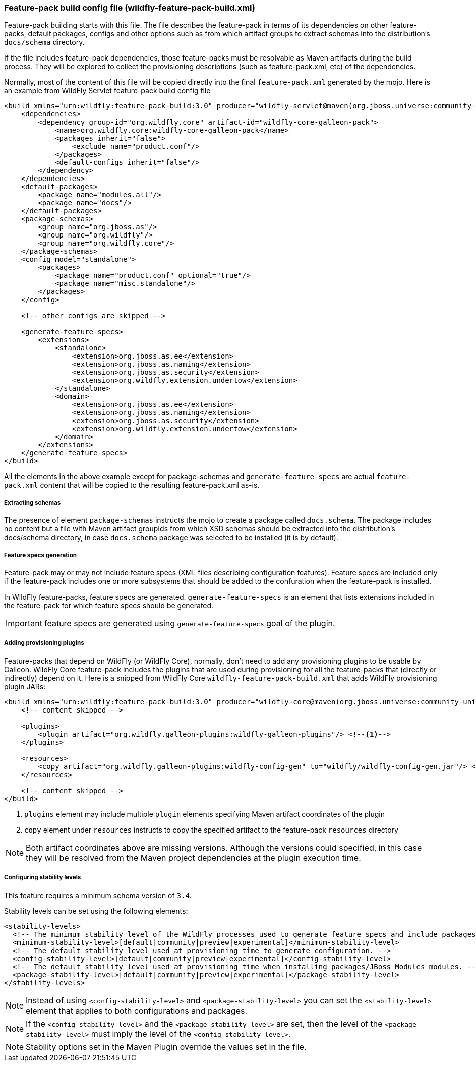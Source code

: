 [[Feature-pack-build-config-file]]
### Feature-pack build config file (wildfly-feature-pack-build.xml)

Feature-pack building starts with this file. The file describes the feature-pack in terms of its dependencies on other
feature-packs, default packages, configs and other options such as from which artifact groups to extract schemas into
the distribution's `docs/schema` directory.

If the file includes feature-pack dependencies, those feature-packs must be resolvable as Maven artifacts during the
build process. They will be explored to collect the provisioning descriptions (such as feature-pack.xml, etc) of the
dependencies.

Normally, most of the content of this file will be copied directly into the final `feature-pack.xml` generated by the mojo.
Here is an example from WildFly Servlet feature-pack build config file

[source,xml]
----
<build xmlns="urn:wildfly:feature-pack-build:3.0" producer="wildfly-servlet@maven(org.jboss.universe:community-universe):current">
    <dependencies>
        <dependency group-id="org.wildfly.core" artifact-id="wildfly-core-galleon-pack">
            <name>org.wildfly.core:wildfly-core-galleon-pack</name>
            <packages inherit="false">
                <exclude name="product.conf"/>
            </packages>
            <default-configs inherit="false"/>
        </dependency>
    </dependencies>
    <default-packages>
        <package name="modules.all"/>
        <package name="docs"/>
    </default-packages>
    <package-schemas>
        <group name="org.jboss.as"/>
        <group name="org.wildfly"/>
        <group name="org.wildfly.core"/>
    </package-schemas>
    <config model="standalone">
        <packages>
            <package name="product.conf" optional="true"/>
            <package name="misc.standalone"/>
        </packages>
    </config>

    <!-- other configs are skipped -->

    <generate-feature-specs>
        <extensions>
            <standalone>
                <extension>org.jboss.as.ee</extension>
                <extension>org.jboss.as.naming</extension>
                <extension>org.jboss.as.security</extension>
                <extension>org.wildfly.extension.undertow</extension>
            </standalone>
            <domain>
                <extension>org.jboss.as.ee</extension>
                <extension>org.jboss.as.naming</extension>
                <extension>org.jboss.as.security</extension>
                <extension>org.wildfly.extension.undertow</extension>
            </domain>
        </extensions>
    </generate-feature-specs>
</build>
----

All the elements in the above example except for package-schemas and `generate-feature-specs` are actual `feature-pack.xml` content that will be
copied to the resulting feature-pack.xml as-is.

##### Extracting schemas

The presence of element `package-schemas` instructs the mojo to create a package called `docs.schema`. The package
includes no content but a file with Maven artifact groupIds from which XSD schemas should be extracted into the
distribution's docs/schema directory, in case `docs.schema` package was selected to be installed (it is by default).

##### Feature specs generation

Feature-pack may or may not include feature specs (XML files describing configuration features). Feature specs are included only if the feature-pack includes one or more subsystems that should be added to the confuration when the feature-pack is installed.

In WildFly feature-packs, feature specs are generated. `generate-feature-specs` is an element that lists extensions included in the feature-pack for which feature specs should be generated.

IMPORTANT: feature specs are generated using `generate-feature-specs` goal of the plugin.

##### Adding provisioning plugins

Feature-packs that depend on WildFly (or WildFly Core), normally, don't need to add any provisioning plugins to be usable by Galleon. WildFly Core feature-pack includes the plugins that are used during provisioning for all the feature-packs that (directly or indirectly) depend on it. Here is a snipped from WildFly Core `wildfly-feature-pack-build.xml` that adds WildFly provisioning plugin JARs:

[source,xml]
----
<build xmlns="urn:wildfly:feature-pack-build:3.0" producer="wildfly-core@maven(org.jboss.universe:community-universe):current">
    <!-- content skipped -->

    <plugins>
        <plugin artifact="org.wildfly.galleon-plugins:wildfly-galleon-plugins"/> <!--1-->
    </plugins>

    <resources>
        <copy artifact="org.wildfly.galleon-plugins:wildfly-config-gen" to="wildfly/wildfly-config-gen.jar"/> <!--2-->
    </resources>

    <!-- content skipped -->
</build>
----
<1> `plugins` element may include multiple `plugin` elements specifying Maven artifact coordinates of the plugin
<2> `copy` element under `resources` instructs to copy the specified artifact to the feature-pack `resources` directory

NOTE: Both artifact coordinates above are missing versions. Although the versions could specified, in this case they will be resolved from the Maven project dependencies at the plugin execution time.

##### Configuring stability levels

This feature requires a minimum schema version of `3.4`. 

Stability levels can be set using the following elements:

[source,xml]
----
<stability-levels>
  <!-- The minimum stability level of the WildFly processes used to generate feature specs and include packages. -->
  <minimum-stability-level>[default|community|preview|experimental]</minimum-stability-level>
  <!-- The default stability level used at provisioning time to generate configuration. -->
  <config-stability-level>[default|community|preview|experimental]</config-stability-level>
  <!-- The default stability level used at provisioning time when installing packages/JBoss Modules modules. -->
  <package-stability-level>[default|community|preview|experimental]</package-stability-level>
</stability-levels>
----

NOTE: Instead of using `<config-stability-level>` and `<package-stability-level>`  
you can set the `<stability-level>` element that applies to both configurations and packages.

NOTE: If the `<config-stability-level>` and the `<package-stability-level>` are set, then the level of 
the `<package-stability-level>` must imply the level of the `<config-stability-level>`.

NOTE: Stability options set in the Maven Plugin override the values set in the file.
 